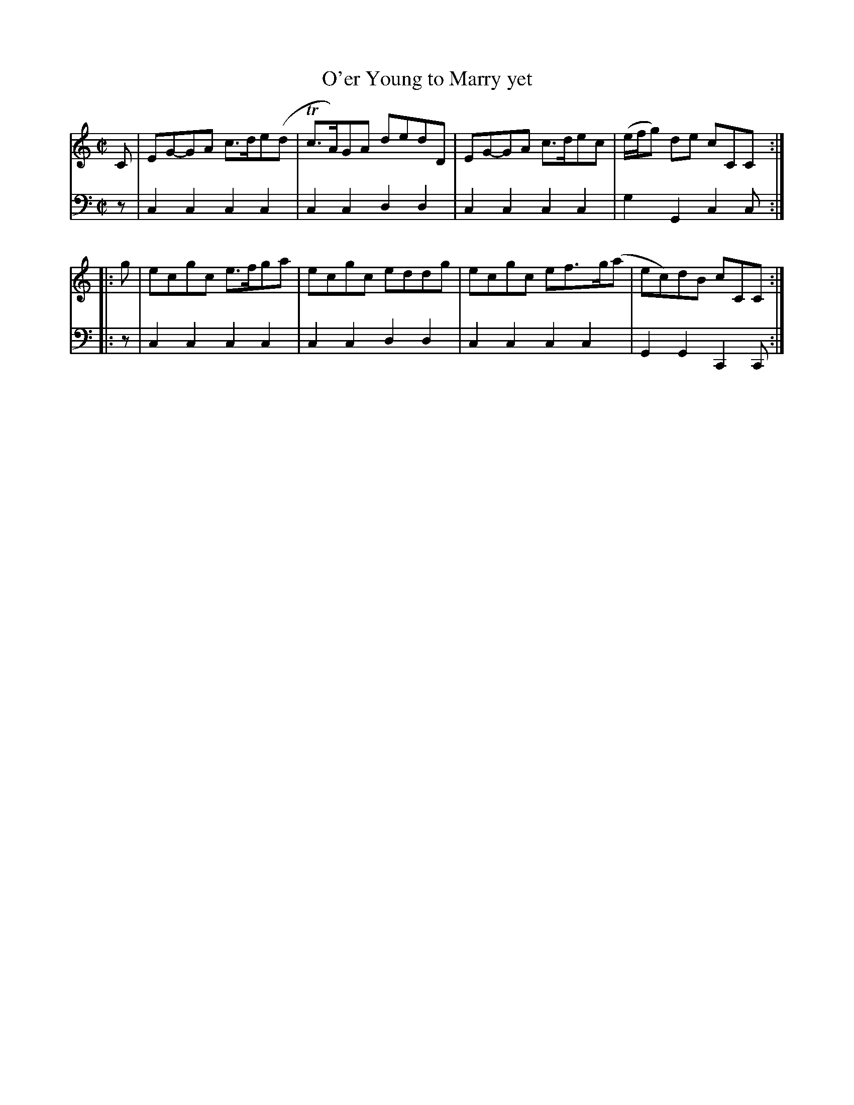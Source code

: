 X: 281
T: O'er Young to Marry yet
R: reel
B: Robert Bremner "A Collection of Scots Reels or Country Dances" p.28 #1
S: http://imslp.org/wiki/A_Collection_of_Scots_Reels_or_Country_Dances_(Bremner,_Robert)
Z: 2013 John Chambers <jc:trillian.mit.edu>
M: C|
L: 1/8
K: C
% - - - - - - - - - - - - - - - - - - - - - - - - -
V: 1
C |\
EG-GA c>de(d | Tc>A)GA dedD |\
EG-GA c>dec | (e/f/g) de cCC :|
|: g |\
ecgc e>fga | ecgc eddg |\
ecgc ef>g(a | ec)dB cCC :|
% - - - - - - - - - - - - - - - - - - - - - - - - -
V: 2 clef=bass middle=d
z |\
c2c2 c2c2 | c2c2 d2d2 |\
c2c2 c2c2 | g2G2 c2c :|\
|: z |
c2c2 c2c2 | c2c2 d2d2 |\
c2c2 c2c2 | G2G2 C2C :|
